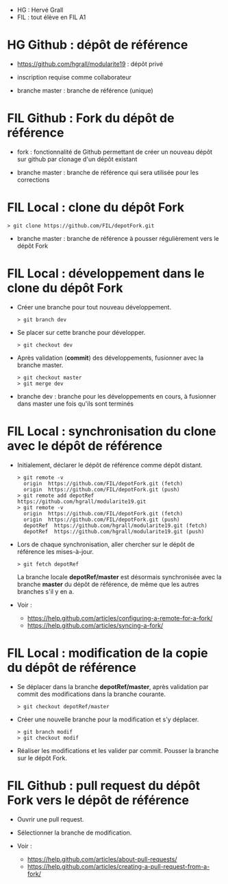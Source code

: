 - HG : Hervé Grall
- FIL : tout élève en FIL A1


* HG Github : dépôt de référence 

- https://github.com/hgrall/modularite19 : dépôt privé
- inscription requise comme collaborateur

- branche master : branche de référence (unique)

* FIL Github : Fork du dépôt de référence

- fork : fonctionnalité de Github permettant de créer un nouveau dépôt sur
  github par clonage d'un dépôt existant 

- branche master : branche de référence qui sera utilisée pour les
  corrections 

* FIL Local : clone du dépôt Fork

#+BEGIN_SRC text
> git clone https://github.com/FIL/depotFork.git
#+END_SRC

- branche master : branche de référence à pousser régulièrement vers le
  dépôt Fork  

* FIL Local : développement dans le clone du dépôt Fork

- Créer une branche pour tout nouveau développement.
  #+BEGIN_SRC text
  > git branch dev
  #+END_SRC

- Se placer sur cette branche pour développer.
  #+BEGIN_SRC text
  > git checkout dev
  #+END_SRC

- Après validation (*commit*) des développements, fusionner avec la
  branche master.
  #+BEGIN_SRC text
  > git checkout master
  > git merge dev
  #+END_SRC
 
- branche dev : branche pour les développements en cours, à fusionner
  dans master une fois qu'ils sont terminés

* FIL Local : synchronisation du clone avec le dépôt de référence

- Initialement, déclarer le dépôt de référence comme dépôt distant.
  #+BEGIN_SRC text
  > git remote -v
    origin  https://github.com/FIL/depotFork.git (fetch)
    origin  https://github.com/FIL/depotFork.git (push)
  > git remote add depotRef https://github.com/hgrall/modularite19.git
  > git remote -v
    origin  https://github.com/FIL/depotFork.git (fetch)
    origin  https://github.com/FIL/depotFork.git (push)
    depotRef  https://github.com/hgrall/modularite19.git (fetch)
    depotRef  https://github.com/hgrall/modularite19.git (push)
  #+END_SRC
  
- Lors de chaque synchronisation, aller chercher sur le dépôt de
  référence les mises-à-jour.
  #+BEGIN_SRC text
  > git fetch depotRef
  #+END_SRC 
  La branche locale *depotRef/master* est désormais synchronisée avec la
  branche *master* du dépôt de référence, de même que les autres
  branches s'il y en a.

- Voir :
  - https://help.github.com/articles/configuring-a-remote-for-a-fork/
  - https://help.github.com/articles/syncing-a-fork/

* FIL Local : modification de la copie du dépôt de référence

- Se déplacer dans la branche *depotRef/master*, après validation par
  commit des modifications dans la branche courante.
  #+BEGIN_SRC text
  > git checkout depotRef/master
  #+END_SRC 
- Créer une nouvelle branche pour la modification et s'y déplacer.
  #+BEGIN_SRC text
  > git branch modif
  > git checkout modif
  #+END_SRC
- Réaliser les modifications et les valider par commit. Pousser la
  branche sur le dépôt Fork.

* FIL Github : pull request du dépôt Fork vers le dépôt de référence

- Ouvrir une pull request.
- Sélectionner la branche de modification.

- Voir :
  - https://help.github.com/articles/about-pull-requests/
  - https://help.github.com/articles/creating-a-pull-request-from-a-fork/


